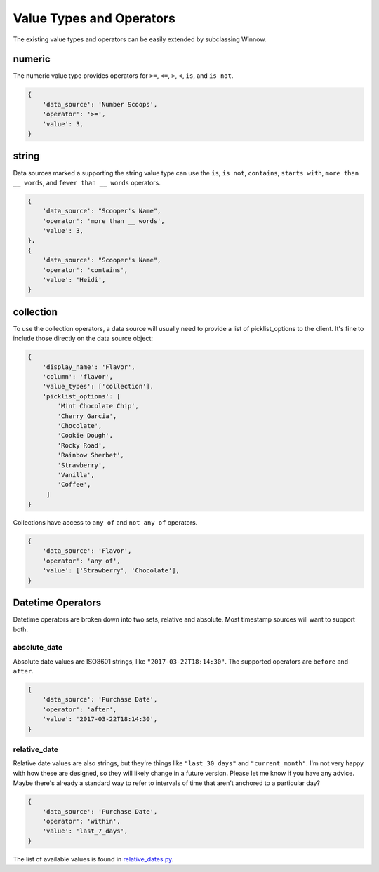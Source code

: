 Value Types and Operators
=========================

The existing value types and operators can be easily extended by subclassing Winnow.

numeric
-------

The numeric value type provides operators for ``>=``, ``<=``, ``>``, ``<``, ``is``, and ``is not``.

.. code-block:: python

    {
        'data_source': 'Number Scoops',
        'operator': '>=',
        'value': 3,
    }

string
------

Data sources marked a supporting the string value type can use the ``is``, ``is not``, ``contains``, ``starts with``, ``more than __ words``, and ``fewer than __ words`` operators.

.. code-block:: python

    {
        'data_source': "Scooper's Name",
        'operator': 'more than __ words',
        'value': 3,
    },
    {
        'data_source': "Scooper's Name",
        'operator': 'contains',
        'value': 'Heidi',
    }


collection
----------

To use the collection operators, a data source will usually need to provide a list of picklist_options to the client. It's fine to include those directly on the data source object:

.. code-block:: python

    {
        'display_name': 'Flavor',
        'column': 'flavor',
        'value_types': ['collection'],
        'picklist_options': [
            'Mint Chocolate Chip',
            'Cherry Garcia',
            'Chocolate',
            'Cookie Dough',
            'Rocky Road',
            'Rainbow Sherbet',
            'Strawberry',
            'Vanilla',
            'Coffee',
         ]
    }

Collections have access to ``any of`` and ``not any of`` operators.

.. code-block:: python

    {
        'data_source': 'Flavor',
        'operator': 'any of',
        'value': ['Strawberry', 'Chocolate'],
    }

Datetime Operators
--------------

Datetime operators are broken down into two sets, relative and absolute. Most timestamp sources will want to support both.

absolute_date
^^^^^^^^^^^^^

Absolute date values are ISO8601 strings, like ``"2017-03-22T18:14:30"``. The supported operators are ``before`` and ``after``.

.. code-block:: python

    {
        'data_source': 'Purchase Date',
        'operator': 'after',
        'value': '2017-03-22T18:14:30',
    }

relative_date
^^^^^^^^^^^^^

Relative date values are also strings, but they're things like ``"last_30_days"`` and ``"current_month"``. I'm not very happy with how these are designed, so they will likely change in a future version. Please let me know if you have any advice. Maybe there's already a standard way to refer to intervals of time that aren't anchored to a particular day?

.. code-block:: python

    {
        'data_source': 'Purchase Date',
        'operator': 'within',
        'value': 'last_7_days',
    }

The list of available values is found in `relative_dates.py <https://github.com/bgschiller/winnow/blob/master/winnow/relative_dates.py>`_.
